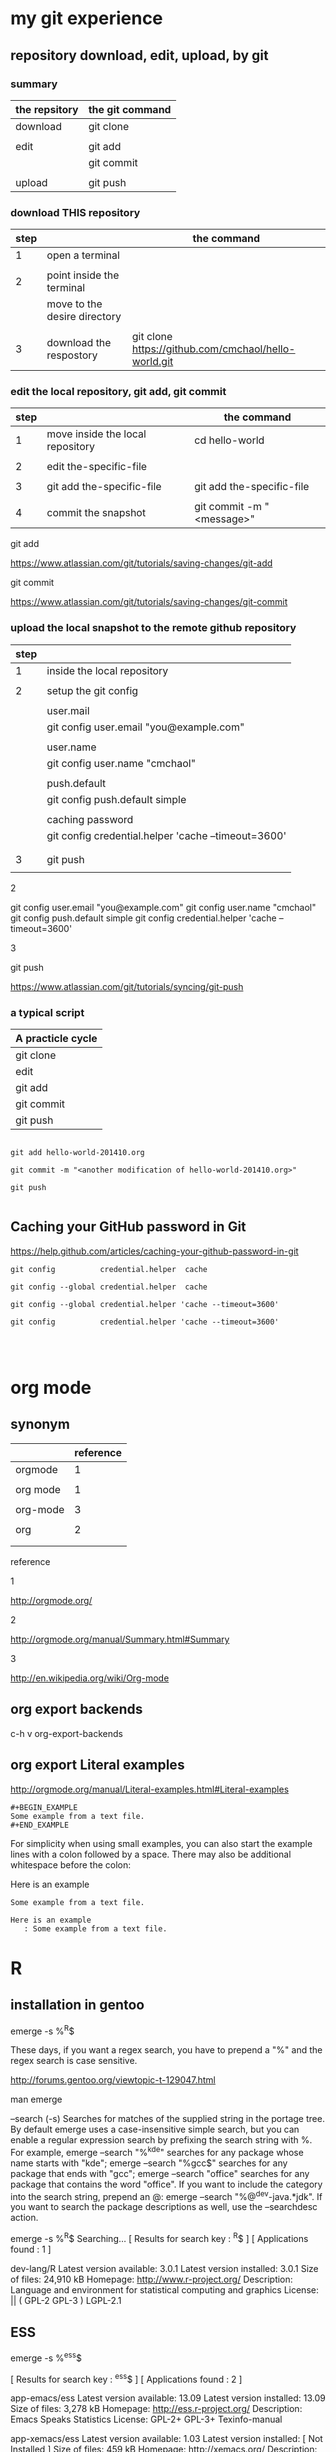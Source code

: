 #+OPTIONS: toc:2          

* my git experience

** repository download, edit, upload, by git


*** summary

| the repsitory | the git command |
|---------------+-----------------|
| download      | git clone       |
|               |                 |
| edit          | git add         |
|               | git commit      |
|               |                 |
| upload        | git push        |


*** download THIS repository

| step |                              | the command                                          |
|------+------------------------------+------------------------------------------------------|
|    1 | open a terminal              |                                                      |
|      |                              |                                                      |
|    2 | point inside the terminal    |                                                      |
|      | move to the desire directory |                                                      |
|      |                              |                                                      |
|    3 | download the respostory      | git clone https://github.com/cmchaol/hello-world.git |


*** edit the local repository, git add, git commit

| step |                                  | the command               |
|------+----------------------------------+---------------------------|
|    1 | move inside the local repository | cd hello-world            |
|      |                                  |                           |
|    2 | edit the-specific-file           |                           |
|      |                                  |                           |
|    3 | git add the-specific-file        | git add the-specific-file |
|      |                                  |                           |
|    4 | commit the snapshot              | git commit -m "<message>" |


git add

https://www.atlassian.com/git/tutorials/saving-changes/git-add


git commit 

https://www.atlassian.com/git/tutorials/saving-changes/git-commit



*** upload the local snapshot to the remote github repository

| step |                                                     |
|------+-----------------------------------------------------|
|    1 | inside the local repository                         |
|      |                                                     |
|    2 | setup the git config                                |
|      |                                                     |
|      | user.mail                                           |
|      | git config user.email "you@example.com"             |
|      |                                                     |
|      | user.name                                           |
|      | git config user.name "cmchaol"                      |
|      |                                                     |
|      | push.default                                        |
|      | git config push.default simple                      |
|      |                                                     |
|      | caching password                                    |
|      | git config credential.helper 'cache --timeout=3600' |
|      |                                                     |
|      |                                                     |
|    3 | git push                                            |
|      |                                                     |


2

git config user.email "you@example.com" 
git config user.name "cmchaol"          
git config push.default simple
git config          credential.helper 'cache --timeout=3600'


3

git push 

https://www.atlassian.com/git/tutorials/syncing/git-push


*** a typical script

| A practicle cycle |
|-------------------|
| git clone         |
| edit              |
| git add           |
| git commit        |
| git push          |

#+BEGIN_EXAMPLE

git add hello-world-201410.org

git commit -m "<another modification of hello-world-201410.org>"

git push

#+END_EXAMPLE



** Caching your GitHub password in Git

https://help.github.com/articles/caching-your-github-password-in-git

#+BEGIN_EXAMPLE
git config          credential.helper  cache

git config --global credential.helper  cache

git config --global credential.helper 'cache --timeout=3600'

git config          credential.helper 'cache --timeout=3600'



#+END_EXAMPLE



* org mode

** synonym

|          | reference |
|----------+-----------|
| orgmode  |         1 |
|          |           |
| org mode |         1 |
|          |           |
| org-mode |         3 |
|          |           |
| org      |         2 |
|          |           |
|          |           |


reference

1

http://orgmode.org/


2

http://orgmode.org/manual/Summary.html#Summary


3

http://en.wikipedia.org/wiki/Org-mode


** org export backends

c-h v org-export-backends


** org export Literal examples

http://orgmode.org/manual/Literal-examples.html#Literal-examples

: #+BEGIN_EXAMPLE
: Some example from a text file.
: #+END_EXAMPLE

For simplicity when using small examples, you can also start the example lines with a colon followed by a space. There may also be additional whitespace before the colon:

     Here is an example
        : Some example from a text file.
#+BEGIN_EXAMPLE
     Here is an example
        : Some example from a text file.
#+END_EXAMPLE



* R

** installation in gentoo

emerge -s %^R$ 

These days, if you want a regex search, you have to prepend a "%" and the regex search is case sensitive. 

http://forums.gentoo.org/viewtopic-t-129047.html

man emerge

--search (-s)
              Searches  for  matches of the supplied string in the portage tree.  By default emerge uses a case-insensitive simple search, but you can enable a regular expression search by prefixing the search string with %.  For example, emerge --search "%^kde" searches for any package whose name starts with "kde"; emerge --search "%gcc$" searches for any package that ends with "gcc"; emerge --search "office" searches for any package that contains the word "office".  If you want to include the category into the search string, prepend an @: emerge --search "%@^dev-java.*jdk". If you  want  to  search the package descriptions as well, use the --searchdesc action.



 emerge -s %^R$ 
Searching...    
[ Results for search key : ^R$ ]
[ Applications found : 1 ]

dev-lang/R
      Latest version available: 3.0.1
      Latest version installed: 3.0.1
      Size of files: 24,910 kB
      Homepage:      http://www.r-project.org/
      Description:   Language and environment for statistical computing and graphics
      License:       || ( GPL-2 GPL-3 ) LGPL-2.1


** ESS

 emerge -s %^ess$

[ Results for search key : ^ess$ ]
[ Applications found : 2 ]

  app-emacs/ess
      Latest version available: 13.09
      Latest version installed: 13.09
      Size of files: 3,278 kB
      Homepage:      http://ess.r-project.org/
      Description:   Emacs Speaks Statistics
      License:       GPL-2+ GPL-3+ Texinfo-manual

  app-xemacs/ess
      Latest version available: 1.03
      Latest version installed: [ Not Installed ]
      Size of files: 459 kB
      Homepage:      http://xemacs.org/
      Description:   ESS: Emacs Speaks Statistics
      License:       GPL-2

